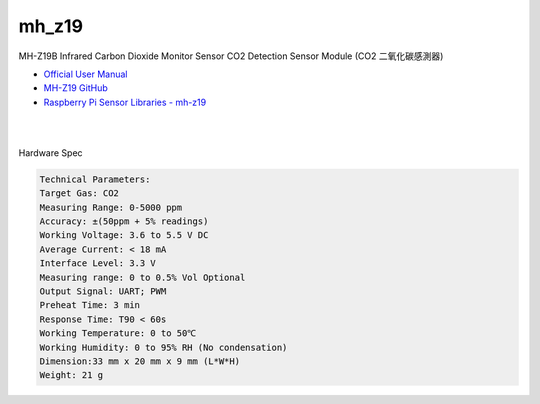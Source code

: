 mh_z19
===========

MH-Z19B Infrared Carbon Dioxide Monitor Sensor CO2 Detection Sensor Module (CO2 二氧化碳感測器)

- `Official User Manual <https://www.winsen-sensor.com/d/files/infrared-gas-sensor/mh-z19b-co2-ver1_0.pdf>`_

- `MH-Z19 GitHub <https://github.com/WifWaf/MH-Z19/blob/master/README.md>`_

- `Raspberry Pi Sensor Libraries - mh-z19 <https://pypi.org/project/mh-z19/>`_

|

.. raw:: html

  <img src="https://www.winsen-sensor.com/d/propic/MH-Z19B.jpg" alt="" width="300" height="300">

|

Hardware Spec

.. code::

  Technical Parameters:
  Target Gas: CO2
  Measuring Range: 0-5000 ppm
  Accuracy: ±(50ppm + 5% readings)
  Working Voltage: 3.6 to 5.5 V DC
  Average Current: < 18 mA
  Interface Level: 3.3 V
  Measuring range: 0 to 0.5% Vol Optional
  Output Signal: UART; PWM
  Preheat Time: 3 min
  Response Time: T90 < 60s
  Working Temperature: 0 to 50℃
  Working Humidity: 0 to 95% RH (No condensation)
  Dimension:33 mm x 20 mm x 9 mm (L*W*H)
  Weight: 21 g





